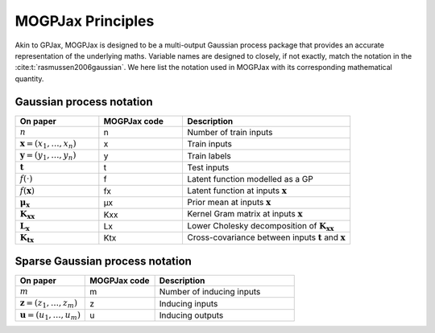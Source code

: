 MOGPJax Principles
======================

Akin to GPJax, MOGPJax is designed to be a multi-output Gaussian process package that provides an accurate representation of the underlying maths. Variable names are designed to closely, if not exactly, match the notation in the :cite:t:`rasmussen2006gaussian`. We here list the notation used in MOGPJax with its corresponding mathematical quantity.

Gaussian process notation
-----------------

.. list-table::
   :widths: 25 25 50
   :header-rows: 1

   * - On paper
     - MOGPJax code
     - Description
   * - :math:`n`
     - n 
     - Number of train inputs
   * - :math:`\boldsymbol{x} = (x_1,\dotsc,x_{n})`
     - x
     - Train inputs
   * - :math:`\boldsymbol{y} = (y_1,\dotsc,y_{n})`
     - y
     - Train labels
   * - :math:`\boldsymbol{t}`
     - t
     - Test inputs
   * - :math:`f(\cdot)`
     - f
     - Latent function modelled as a GP
   * - :math:`f({\boldsymbol{x}})`
     - fx
     - Latent function at inputs :math:`\boldsymbol{x}`
   * - :math:`\boldsymbol{\mu}_{\boldsymbol{x}}`
     - μx
     - Prior mean at inputs :math:`\boldsymbol{x}`
   * - :math:`\mathbf{K}_{\boldsymbol{x}\boldsymbol{x}}`
     - Kxx
     - Kernel Gram matrix at inputs :math:`\boldsymbol{x}`
   * - :math:`\mathbf{L}_{\boldsymbol{x}}`
     - Lx 
     - Lower Cholesky decomposition of :math:`\boldsymbol{K}_{\boldsymbol{x}\boldsymbol{x}}`
   * - :math:`\mathbf{K}_{\boldsymbol{t}\boldsymbol{x}}`
     - Ktx
     - Cross-covariance between inputs :math:`\boldsymbol{t}` and :math:`\boldsymbol{x}`

Sparse Gaussian process notation
-----------------

.. list-table::
   :widths: 25 25 50
   :header-rows: 1

   * - On paper
     - MOGPJax code
     - Description
   * - :math:`m`
     - m
     - Number of inducing inputs
   * - :math:`\boldsymbol{z} = (z_1,\dotsc,z_{m})`
     - z
     - Inducing inputs
   * - :math:`\boldsymbol{u} = (u_1,\dotsc,u_{m})`
     - u
     - Inducing outputs
